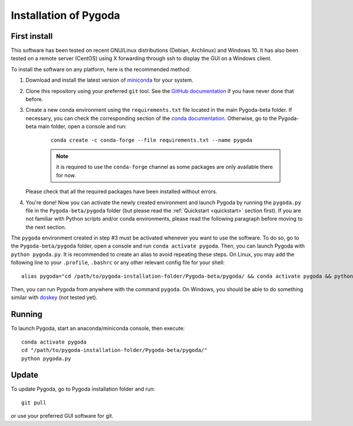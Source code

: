 Installation of Pygoda
======================

First install
-------------

.. _install:

This software has been tested on recent GNU/Linux distributions (Debian, Archlinux) and Windows 10.
It has also been tested on a remote server (CentOS) using X forwarding through ssh to display the GUI on a Windows client.

To install the software on any platform, here is the recommended method:

#. Download and install the latest version of `miniconda <https://docs.conda.io/en/latest/miniconda.htm>`_ for your system.
#. Clone this repository using your preferred ``git`` tool. See the `GitHub documentation <https://docs.github.com/en/free-pro-team@latest/github/creating-cloning-and-archiving-repositories/cloning-a-repository>`_ if you have never done that before.
#. Create a new conda environment using the ``requirements.txt`` file located in the main Pygoda-beta folder. If necessary, you can check the corresponding section of the `conda documentation <https://docs.conda.io/projects/conda/en/latest/user-guide/tasks/manage-environments.html>`_. Otherwise, go to the Pygoda-beta main folder, open a console and run:

    ::
    
       conda create -c conda-forge --file requirements.txt --name pygoda

    .. note::
    
       it is required to use the ``conda-forge`` channel as some packages are only available there for now.
   
   Please check that all the required packages have been installed without errors.
#. You're done! Now you can activate the newly created environment and launch Pygoda by running the ``pygoda.py`` file in the ``Pygoda-beta/pygoda`` folder (but please read the :ref:`Quickstart <quickstart>` section first). If you are not familiar with Python scripts and/or conda environments, please read the following paragraph before moving to the next section.

The ``pygoda`` environment created in step #3 must be activated whenever you want to use the software.
To do so, go to the ``Pygoda-beta/pygoda`` folder, open a console and run ``conda activate pygoda``.
Then, you can launch Pygoda with ``python pygoda.py``.
It is recommended to create an alias to avoid repeating these steps.
On Linux, you may add the following line to your ``.profile``, ``.bashrc`` or any other relevant config file for your shell:
::
    
    alias pygoda="cd /path/to/pygoda-installation-folder/Pygoda-beta/pygoda/ && conda activate pygoda && python pygoda.py"

Then, you can run Pygoda from anywhere with the command ``pygoda``.
On Windows, you should be able to do something similar with `doskey <https://docs.microsoft.com/en-us/windows/console/console-aliases>`_ (not tested yet).


Running
-------

.. _running:

To launch Pygoda, start an anaconda/miniconda console, then execute:
::

   conda activate pygoda
   cd "/path/to/pygoda-installation-folder/Pygoda-beta/pygoda/"
   python pygoda.py


Update
------

.. _updates:

To update Pygoda, go to Pygoda installation folder and run:
::

   git pull

or use your preferred GUI software for git.
